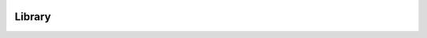 .. image:: ../../../../Artwork/Neuroptikon.png
   :width: 64
   :height: 64
   :align: left

Library
=======

.. class:: Library.Library.Library
